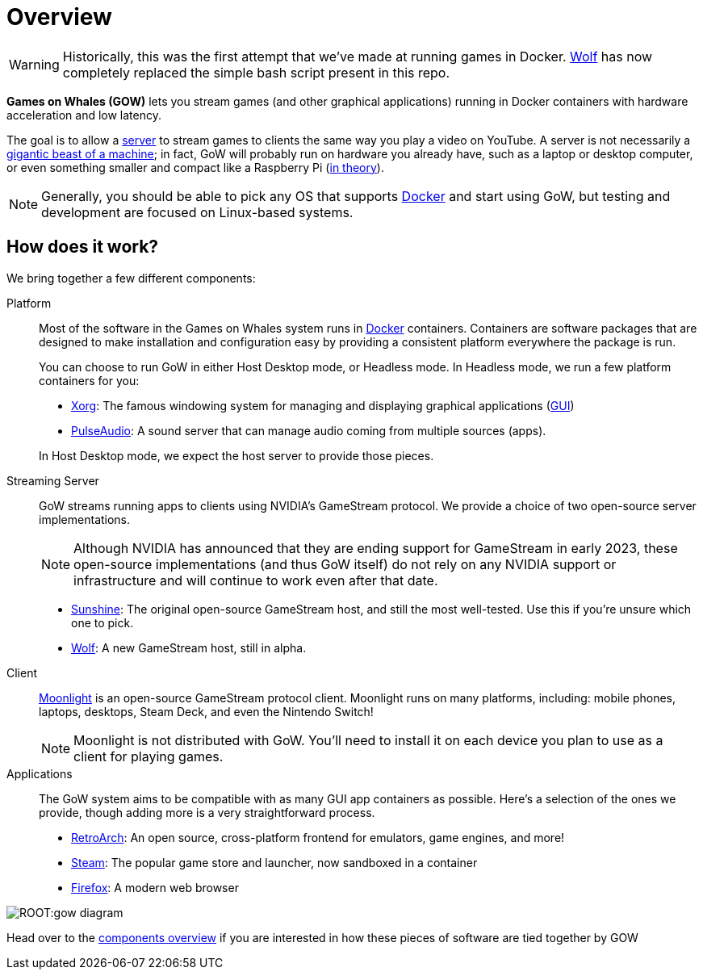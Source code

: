 = Overview

WARNING: Historically, this was the first attempt that we've made at running games in Docker. https://github.com/games-on-whales/wolf[Wolf] has now completely replaced the simple bash script present in this repo.

*Games on Whales (GOW)* lets you stream games (and other graphical
applications) running in Docker containers with hardware acceleration and low
latency.

The goal is to allow a
https://en.wikipedia.org/wiki/Server_(computing)[server] to stream
games to clients the same way you play a video on YouTube.  A server is not
necessarily a
https://upload.wikimedia.org/wikipedia/commons/6/69/Wikimedia_Foundation_Servers-8055_35.jpg[gigantic beast of a machine];
in fact, GoW will probably run on hardware you already have, such as a laptop
or desktop computer, or even something smaller and compact like a Raspberry Pi
(https://github.com/games-on-whales/gow/issues/20[in theory]).

NOTE: Generally, you should be able to pick any OS that supports
https://en.wikipedia.org/wiki/Docker_(software)[Docker] and start using
GoW, but testing and development are focused on Linux-based systems.

== How does it work?

We bring together a few different components:

Platform::
Most of the software in the Games on Whales system runs in
https://en.wikipedia.org/wiki/Docker_(software)[Docker] containers.
Containers are software packages that are designed to make installation and
configuration easy by providing a consistent platform everywhere the package is
run.
+
You can choose to run GoW in either Host Desktop mode, or Headless mode.  In
Headless mode, we run a few platform containers for you:

* https://en.wikipedia.org/wiki/X.Org_Server[Xorg]: The famous windowing system
for managing and displaying graphical applications
(https://en.wikipedia.org/wiki/Graphical_user_interface[GUI])
* https://en.wikipedia.org/wiki/PulseAudio[PulseAudio]: A sound server that can
manage audio coming from multiple sources (apps).

+
In Host Desktop mode, we expect the host server to provide those pieces.

Streaming Server::
GoW streams running apps to clients using NVIDIA's GameStream protocol.  We
provide a choice of two open-source server implementations.
+
NOTE: Although NVIDIA has announced that they are ending support for GameStream
in early 2023, these open-source implementations (and thus GoW itself) do not
rely on any NVIDIA support or infrastructure and will continue to work even
after that date.

* https://github.com/LizardByte/Sunshine[Sunshine]: The original open-source
GameStream host, and still the most well-tested. Use this if you're unsure
which one to pick.
* https://github.com/games-on-whales/wolf[Wolf]: A new GameStream host, still
in alpha.

Client::
https://moonlight-stream.org/[Moonlight] is an open-source GameStream protocol
client.  Moonlight runs on many platforms, including: mobile phones, laptops,
desktops, Steam Deck, and even the Nintendo Switch!
+
NOTE: Moonlight is not distributed with GoW.  You'll need to install it on each
device you plan to use as a client for playing games.

Applications::
The GoW system aims to be compatible with as many GUI app containers as
possible.  Here's a selection of the ones we provide, though adding more is a
very straightforward process.

* https://en.wikipedia.org/wiki/RetroArch[RetroArch]: An open source,
cross-platform frontend for emulators, game engines, and more!
* https://store.steampowered.com/[Steam]: The popular game store and launcher,
now sandboxed in a container
* https://www.firefox.com[Firefox]: A modern web browser

image::ROOT:gow-diagram.svg[]

Head over to the xref:components-overview.adoc[components overview] if you are interested in how these pieces of software are tied together by GOW

